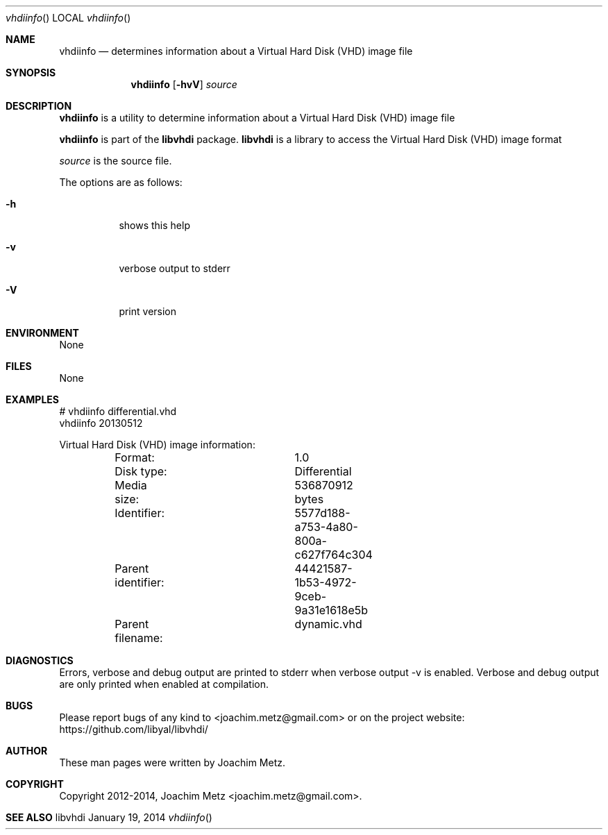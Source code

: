 .Dd January 19, 2014
.Dt vhdiinfo
.Os libvhdi
.Sh NAME
.Nm vhdiinfo
.Nd determines information about a Virtual Hard Disk (VHD) image file
.Sh SYNOPSIS
.Nm vhdiinfo
.Op Fl hvV
.Va Ar source
.Sh DESCRIPTION
.Nm vhdiinfo
is a utility to determine information about a Virtual Hard Disk (VHD) image file
.Pp
.Nm vhdiinfo
is part of the
.Nm libvhdi
package.
.Nm libvhdi
is a library to access the Virtual Hard Disk (VHD) image format
.Pp
.Ar source
is the source file.
.Pp
The options are as follows:
.Bl -tag -width Ds
.It Fl h
shows this help
.It Fl v
verbose output to stderr
.It Fl V
print version
.El
.Sh ENVIRONMENT
None
.Sh FILES
None
.Sh EXAMPLES
.Bd -literal
# vhdiinfo differential.vhd
vhdiinfo 20130512

Virtual Hard Disk (VHD) image information:
	Format:			1.0
	Disk type:		Differential
	Media size:		536870912 bytes
	Identifier:		5577d188-a753-4a80-800a-c627f764c304
	Parent identifier:	44421587-1b53-4972-9ceb-9a31e1618e5b
	Parent filename: 	dynamic.vhd

.Ed
.Sh DIAGNOSTICS
Errors, verbose and debug output are printed to stderr when verbose output \-v is enabled.
Verbose and debug output are only printed when enabled at compilation.
.Sh BUGS
Please report bugs of any kind to <joachim.metz@gmail.com> or on the project website:
https://github.com/libyal/libvhdi/
.Sh AUTHOR
These man pages were written by Joachim Metz.
.Sh COPYRIGHT
Copyright 2012-2014, Joachim Metz <joachim.metz@gmail.com>.
.Sh SEE ALSO
